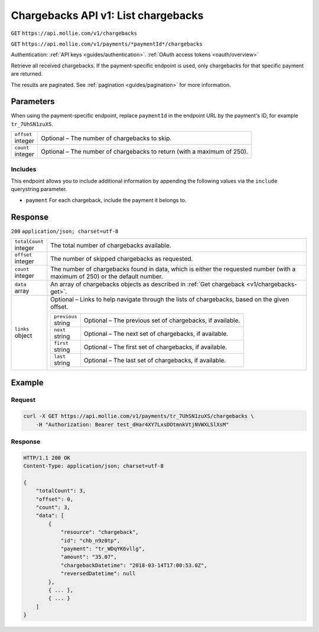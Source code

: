 .. _v1/chargebacks-list:

Chargebacks API v1: List chargebacks
====================================
``GET`` ``https://api.mollie.com/v1/chargebacks``

``GET`` ``https://api.mollie.com/v1/payments/*paymentId*/chargebacks``

Authentication: :ref:`API keys <guides/authentication>`. :ref:`OAuth access tokens <oauth/overview>`

Retrieve all received chargebacks. If the payment-specific endpoint is used, only chargebacks for that specific payment
are returned.

The results are paginated. See :ref:`pagination <guides/pagination>` for more information.

Parameters
----------
When using the payment-specific endpoint, replace ``paymentId`` in the endpoint URL by the payment's ID, for example
``tr_7UhSN1zuXS``.

.. list-table::
   :header-rows: 0
   :widths: auto

   * - | ``offset``
       | integer
     - Optional – The number of chargebacks to skip.

   * - | ``count``
       | integer
     - Optional – The number of chargebacks to return (with a maximum of 250).

Includes
^^^^^^^^
This endpoint allows you to include additional information by appending the following values via the ``include``
querystring parameter.

* ``payment`` For each chargeback, include the payment it belongs to.

Response
--------
``200`` ``application/json; charset=utf-8``

.. list-table::
   :header-rows: 0
   :widths: auto

   * - | ``totalCount``
       | integer
     - The total number of chargebacks available.

   * - | ``offset``
       | integer
     - The number of skipped chargebacks as requested.

   * - | ``count``
       | integer
     - The number of chargebacks found in data, which is either the requested number (with a maximum of 250) or the
       default number.

   * - | ``data``
       | array
     - An array of chargebacks objects as described in :ref:`Get chargeback <v1/chargebacks-get>`.

   * - | ``links``
       | object
     - Optional – Links to help navigate through the lists of chargebacks, based on the given offset.

       .. list-table::
          :header-rows: 0
          :widths: auto

          * - | ``previous``
              | string
            - Optional – The previous set of chargebacks, if available.

          * - | ``next``
              | string
            - Optional – The next set of chargebacks, if available.

          * - | ``first``
              | string
            - Optional – The first set of chargebacks, if available.

          * - | ``last``
              | string
            - Optional – The last set of chargebacks, if available.

Example
-------

Request
^^^^^^^
.. code-block:: bash

   curl -X GET https://api.mollie.com/v1/payments/tr_7UhSN1zuXS/chargebacks \
       -H "Authorization: Bearer test_dHar4XY7LxsDOtmnkVtjNVWXLSlXsM"

Response
^^^^^^^^
.. code-block:: http

   HTTP/1.1 200 OK
   Content-Type: application/json; charset=utf-8

   {
       "totalCount": 3,
       "offset": 0,
       "count": 3,
       "data": [
           {
               "resource": "chargeback",
               "id": "chb_n9z0tp",
               "payment": "tr_WDqYK6vllg",
               "amount": "35.07",
               "chargebackDatetime": "2018-03-14T17:00:53.0Z",
               "reversedDatetime": null
           },
           { ... },
           { ... }
       ]
   }

